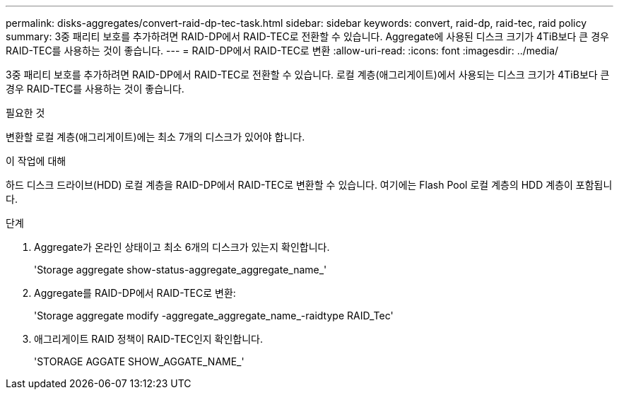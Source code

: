 ---
permalink: disks-aggregates/convert-raid-dp-tec-task.html 
sidebar: sidebar 
keywords: convert, raid-dp, raid-tec, raid policy 
summary: 3중 패리티 보호를 추가하려면 RAID-DP에서 RAID-TEC로 전환할 수 있습니다. Aggregate에 사용된 디스크 크기가 4TiB보다 큰 경우 RAID-TEC를 사용하는 것이 좋습니다. 
---
= RAID-DP에서 RAID-TEC로 변환
:allow-uri-read: 
:icons: font
:imagesdir: ../media/


[role="lead"]
3중 패리티 보호를 추가하려면 RAID-DP에서 RAID-TEC로 전환할 수 있습니다. 로컬 계층(애그리게이트)에서 사용되는 디스크 크기가 4TiB보다 큰 경우 RAID-TEC를 사용하는 것이 좋습니다.

.필요한 것
변환할 로컬 계층(애그리게이트)에는 최소 7개의 디스크가 있어야 합니다.

.이 작업에 대해
하드 디스크 드라이브(HDD) 로컬 계층을 RAID-DP에서 RAID-TEC로 변환할 수 있습니다. 여기에는 Flash Pool 로컬 계층의 HDD 계층이 포함됩니다.

.단계
. Aggregate가 온라인 상태이고 최소 6개의 디스크가 있는지 확인합니다.
+
'Storage aggregate show-status-aggregate_aggregate_name_'

. Aggregate를 RAID-DP에서 RAID-TEC로 변환:
+
'Storage aggregate modify -aggregate_aggregate_name_-raidtype RAID_Tec'

. 애그리게이트 RAID 정책이 RAID-TEC인지 확인합니다.
+
'STORAGE AGGATE SHOW_AGGATE_NAME_'


